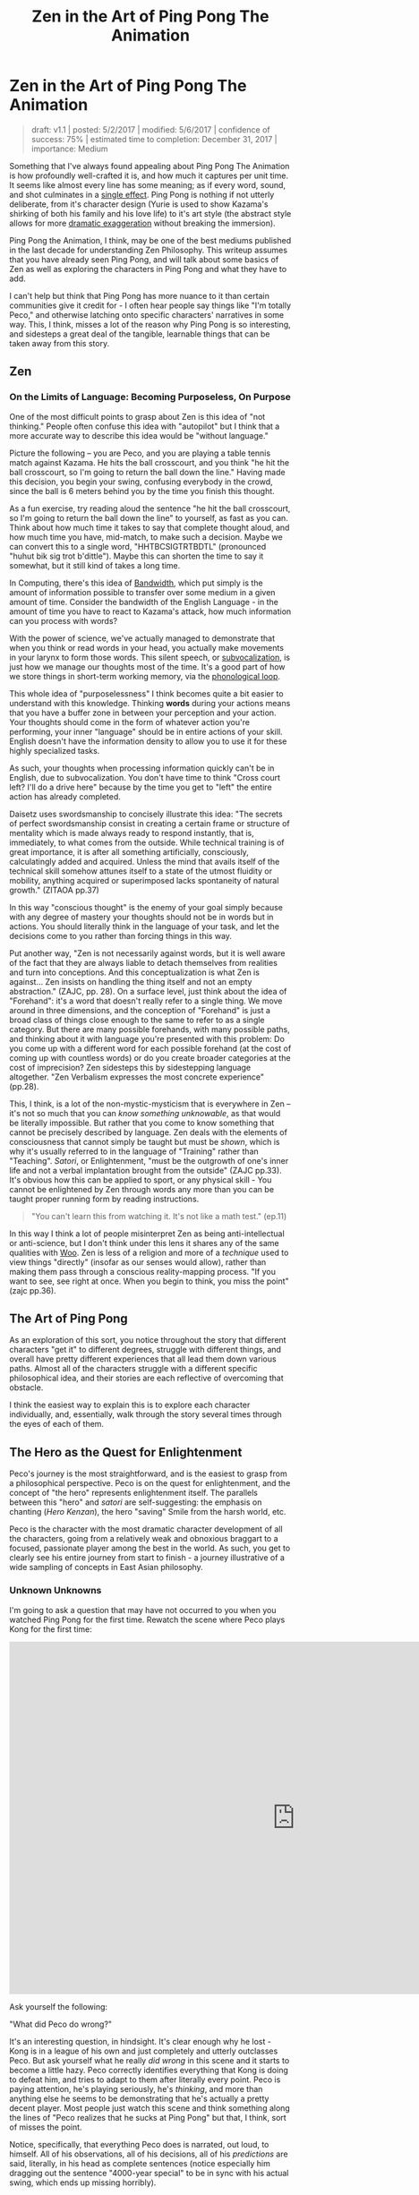 #+TITLE: Zen in the Art of Ping Pong The Animation
* Zen in the Art of Ping Pong The Animation

#+BEGIN_QUOTE
draft: v1.1 | posted: 5/2/2017 | modified: 5/6/2017 | confidence of
success: 75% | estimated time to completion: December 31, 2017 |
importance: Medium
#+END_QUOTE

Something that I've always found appealing about Ping Pong The Animation
is how profoundly well-crafted it is, and how much it captures per unit
time. It seems like almost every line has some meaning; as if every
word, sound, and shot culminates in a
[[http://www.massey.ac.nz/massey/fms/Colleges/College%20of%20Humanities%20and%20Social%20Sciences/EMS/Readings/139.105/Additional/The%20Importance%20of%20the%20Single%20Effect%20in%20a%20Prose%20Tale%20-%20Edgar%20Allan%20Poe.pdf][single
effect]]. Ping Pong is nothing if not utterly deliberate, from it's
character design (Yurie is used to show Kazama's shirking of both his
family and his love life) to it's art style (the abstract style allows
for more [[../images/ppta/scarydragon.png][dramatic exaggeration]]
without breaking the immersion).

Ping Pong the Animation, I think, may be one of the best mediums
published in the last decade for understanding Zen Philosophy. This
writeup assumes that you have already seen Ping Pong, and will talk
about some basics of Zen as well as exploring the characters in Ping
Pong and what they have to add.

I can't help but think that Ping Pong has more nuance to it than certain
communities give it credit for - I often hear people say things like
"I'm totally Peco," and otherwise latching onto specific characters'
narratives in some way. This, I think, misses a lot of the reason why
Ping Pong is so interesting, and sidesteps a great deal of the tangible,
learnable things that can be taken away from this story.

** Zen
   :PROPERTIES:
   :CUSTOM_ID: zen
   :END:

*** On the Limits of Language: Becoming Purposeless, On Purpose
     :PROPERTIES:
     :CUSTOM_ID: on-the-limits-of-language-becoming-purposeless-on-purpose
     :END:

One of the most difficult points to grasp about Zen is this idea of "not
thinking." People often confuse this idea with "autopilot" but I think
that a more accurate way to describe this idea would be "without
language."

Picture the following -- you are Peco, and you are playing a table
tennis match against Kazama. He hits the ball crosscourt, and you think
"he hit the ball crosscourt, so I'm going to return the ball down the
line." Having made this decision, you begin your swing, confusing
everybody in the crowd, since the ball is 6 meters behind you by the
time you finish this thought.

As a fun exercise, try reading aloud the sentence "he hit the ball
crosscourt, so I'm going to return the ball down the line" to yourself,
as fast as you can. Think about how much time it takes to say that
complete thought aloud, and how much time you have, mid-match, to make
such a decision. Maybe we can convert this to a single word,
"HHTBCSIGTRTBDTL" (pronounced "huhut bik sig trot b'dittle"). Maybe this
can shorten the time to say it somewhat, but it still kind of takes a
long time.

In Computing, there's this idea of
[[https://en.wikipedia.org/wiki/Bandwidth_(computing)][Bandwidth]],
which put simply is the amount of information possible to transfer over
some medium in a given amount of time. Consider the bandwidth of the
English Language - in the amount of time you have to react to Kazama's
attack, how much information can you process with words?

With the power of science, we've actually managed to demonstrate that
when you think or read words in your head, you actually make movements
in your larynx to form those words. This silent speech, or
[[https://en.wikipedia.org/wiki/Subvocalization][subvocalization]], is
just how we manage our thoughts most of the time. It's a good part of
how we store things in short-term working memory, via the
[[https://en.wikipedia.org/wiki/Baddeley%27s_model_of_working_memory][phonological
loop]].

This whole idea of "purposelessness" I think becomes quite a bit easier
to understand with this knowledge. Thinking *words* during your actions
means that you have a buffer zone in between your perception and your
action. Your thoughts should come in the form of whatever action you're
performing, your inner "language" should be in entire actions of your
skill. English doesn't have the information density to allow you to use
it for these highly specialized tasks.

As such, your thoughts when processing information quickly can't be in
English, due to subvocalization. You don't have time to think "Cross
court left? I'll do a drive here" because by the time you get to "left"
the entire action has already completed.

Daisetz uses swordsmanship to concisely illustrate this idea: "The
secrets of perfect swordsmanship consist in creating a certain frame or
structure of mentality which is made always ready to respond instantly,
that is, immediately, to what comes from the outside. While technical
training is of great importance, it is after all something artificially,
consciously, calculatingly added and acquired. Unless the mind that
avails itself of the technical skill somehow attunes itself to a state
of the utmost fluidity or mobility, anything acquired or superimposed
lacks spontaneity of natural growth." (ZITAOA pp.37)

In this way "conscious thought" is the enemy of your goal simply because
with any degree of mastery your thoughts should not be in words but in
actions. You should literally think in the language of your task, and
let the decisions come to you rather than forcing things in this way.

Put another way, "Zen is not necessarily against words, but it is well
aware of the fact that they are always liable to detach themselves from
realities and turn into conceptions. And this conceptualization is what
Zen is against... Zen insists on handling the thing itself and not an
empty abstraction." (ZAJC, pp. 28). On a surface level, just think about
the idea of "Forehand": it's a word that doesn't really refer to a
single thing. We move around in three dimensions, and the conception of
"Forehand" is just a broad class of things close enough to the same to
refer to as a single category. But there are many possible forehands,
with many possible paths, and thinking about it with language you're
presented with this problem: Do you come up with a different word for
each possible forehand (at the cost of coming up with countless words)
or do you create broader categories at the cost of imprecision? Zen
sidesteps this by sidestepping language altogether. "Zen Verbalism
expresses the most concrete experience" (pp.28).

This, I think, is a lot of the non-mystic-mysticism that is everywhere
in Zen -- it's not so much that you can /know something unknowable/, as
that would be literally impossible. But rather that you come to know
something that cannot be precisely described by language. Zen deals with
the elements of consciousness that cannot simply be taught but must be
/shown/, which is why it's usually referred to in the language of
"Training" rather than "Teaching". /Satori/, or Enlightenment, "must be
the outgrowth of one's inner life and not a verbal implantation brought
from the outside" (ZAJC pp.33). It's obvious how this can be applied to
sport, or any physical skill - You cannot be enlightened by Zen through
words any more than you can be taught proper running form by reading
instructions.

#+BEGIN_QUOTE
"You can't learn this from watching it. It's not like a math test."
(ep.11)
#+END_QUOTE

[[../images/ppta/mathtest.png]]

In this way I think a lot of people misinterpret Zen as being
anti-intellectual or anti-science, but I don't think under this lens it
shares any of the same qualities with
[[http://rationalwiki.org/wiki/Woo][Woo]]. Zen is less of a religion and
more of a /technique/ used to view things "directly" (insofar as our
senses would allow), rather than making them pass through a conscious
reality-mapping process. "If you want to see, see right at once. When
you begin to think, you miss the point" (zajc pp.36).

** The Art of Ping Pong
    :PROPERTIES:
    :CUSTOM_ID: the-art-of-ping-pong
    :END:

As an exploration of this sort, you notice throughout the story that
different characters "get it" to different degrees, struggle with
different things, and overall have pretty different experiences that all
lead them down various paths. Almost all of the characters struggle with
a different specific philosophical idea, and their stories are each
reflective of overcoming that obstacle.

I think the easiest way to explain this is to explore each character
individually, and, essentially, walk through the story several times
through the eyes of each of them.

** The Hero as the Quest for Enlightenment
    :PROPERTIES:
    :CUSTOM_ID: the-hero-as-the-quest-for-enlightenment
    :END:

Peco's journey is the most straightforward, and is the easiest to grasp
from a philosophical perspective. Peco is on the quest for
enlightenment, and the concept of "the hero" represents enlightenment
itself. The parallels between this "hero" and /satori/ are
self-suggesting: the emphasis on chanting (/Hero Kenzan/), the hero
"saving" Smile from the harsh world, etc.

Peco is the character with the most dramatic character development of
all the characters, going from a relatively weak and obnoxious braggart
to a focused, passionate player among the best in the world. As such,
you get to clearly see his entire journey from start to finish - a
journey illustrative of a wide sampling of concepts in East Asian
philosophy.

*** Unknown Unknowns
     :PROPERTIES:
     :CUSTOM_ID: unknown-unknowns
     :END:

I'm going to ask a question that may have not occurred to you when you
watched Ping Pong for the first time. Rewatch the scene where Peco plays
Kong for the first time:

#+BEGIN_EXPORT html
<iframe width="1020" height="630" src="https://www.youtube.com/embed/V1WjozwcRqI" frameborder="0" allowfullscreen></iframe>
#+END_EXPORT

Ask yourself the following:

"What did Peco do wrong?"

It's an interesting question, in hindsight. It's clear enough why he
lost - Kong is in a league of his own and just completely and utterly
outclasses Peco. But ask yourself what he really /did wrong/ in this
scene and it starts to become a little hazy. Peco correctly identifies
everything that Kong is doing to defeat him, and tries to adapt to them
after literally every point. Peco is paying attention, he's playing
seriously, he's /thinking/, and more than anything else he seems to be
demonstrating that he's actually a pretty decent player. Most people
just watch this scene and think something along the lines of "Peco
realizes that he sucks at Ping Pong" but that, I think, sort of misses
the point.

Notice, specifically, that everything Peco does is narrated, out loud,
to himself. All of his observations, all of his decisions, all of his
/predictions/ are said, literally, in his head as complete sentences
(notice especially him dragging out the sentence "4000-year special" to
be in sync with his actual swing, which ends up missing horribly).

A much more extreme example of this is the Beach Guy, who plays against
Smile (ep 3). He writes out a plan, fully detailed, with a discrete
endpoint where he simply doesn't have any idea what to do afterwards,
and once he gets to that point he crumbles and starts thinking about how
gloomy the world is. This sort of subvocalization is almost always an
easy cue for someone in PPTA playing absolutely terrible, pretty much
exclusively happening to the losing party (Peco vs Kong, Beach guy vs
Smile, Kong vs Kazama, Sakuma vs Smile, even Kazama vs Peco). It's easy
to point at Beach Guy and laugh at the absurdity of his actions, but his
actions aren't much different from Peco's -- they're just presented in a
more funny way.

*** Kenshou
     :PROPERTIES:
     :CUSTOM_ID: kenshou
     :END:

The beginning of PPTA, from Peco's perspective, is essentially his
delusional self-obsession slowly but surely getting farther and farther
from reality, going from a brazenly overconfident self-proclaimed ping
pong prodigy to on the precipice of quitting the sport after losing to
the guy who got crushed by Smile (as if that had any bearing on his
value as a player).

When Peco dramatically snaps out of his delusions, he takes what ends up
being a remarkably straight path towards mastery of the sport. Peco was
on the verge of quitting table tennis forever, even after Sakuma saves
his life and tells him not to quit. He is like this up until he sees the
old picture of Smile, leading to an outburst where he shouts to Obaba

#+BEGIN_QUOTE
"Teach me the game from the beginning!"
#+END_QUOTE

From this point forwards Peco becomes the embodiment of Beginner's Mind,
or [[https://en.wikipedia.org/wiki/Shoshin][/Shoshin/]]. He shows up to
the training center [[../images/ppta/basics.png][wearing shoes with the
word "Basics" on them]] and ends up completely discarding his old
habits, completely adopting a new style. Adjectives commonly attached to
Shoshin seem to fit Peco quite well - "openness, eagerness, and lack of
preconceptions when studying a subject, even at the advanced level."
(wikipedia).

This part of the story serves as Peco's awakening. He hasn't quite
reached enlightenment - he's no better at ping pong now than he was
moments before, after all. But he's seen the path he needs to take, he's
experienced this
"[[https://en.wikipedia.org/wiki/Kensh%C5%8D][Kenshou]]", literally
"seeing essence". He's not yet a master, but he's started walking on the
path that will let him slowly and consistently accumulate bits and
pieces of masterness.

*** Satori
     :PROPERTIES:
     :CUSTOM_ID: satori
     :END:

You see him slowly build up to it, but during his match with Kazama,
Peco finally reaches his Enlightenment once and for all. At the start,
it seems like Peco is going to be destroyed in straight sets. At the
start of the third set Peco's coach says

#+BEGIN_QUOTE
"Don't think, Peco; you don't have the brains for it." 

"...You know better." 

"That's not your game."
#+END_QUOTE

[[../images/ppta/dontthink.png]] [[../images/ppta/notgame.png]]

As we already know: when you begin to think, you miss the point. In the
first two sets you get a simple illustration of Peco's forced, boxed-in
conceptualization of the game through his thoughts. He can't see an
opening through his explained-out mental version of the game, and he
starts winning as soon as he abandons that in favor of just moving fast
and doing what comes naturally. He enters what Japanese martial artists
refer to as
"[[https://en.wikipedia.org/wiki/Mushin_(mental_state)][Mushin]]" (or,
"no mind"), in which he is able to move free from fear, ego, and
judgement. "At this point, a person relies not on what they think should
be the next move, but what is their trained natural reaction (or
instinct) or what is felt intuitively."
([[https://en.wikipedia.org/wiki/Mushin_(mental_state)][wikipedia]]).

He's physically drawn differently, a white blur who looks almost
floating moreso than running, enraptured in the kinesthetic sensation of
the /now/. He stops thinking, he stops trying to win, and he places
himself squarely in the present moment which allows him to completely
turn the game around.

[[../images/ppta/blur.png]]
[[../images/ppta/wings.png]]

Notice the wing/cape-like paper on his back

#+BEGIN_QUOTE
"The hero transcends logic. The hero overturns what we thought we knew,
and drives away the darkness. More than anything, he shines simply,
brightly, and happily."
#+END_QUOTE

The finale between Smile and Peco seems almost out of place with regards
to how the actual match is treated, relative to the other matches in the
show. The score is a non-factor, and half of the match is replaced with
a series of each character's childhoods to music with the lyrics "we are
all alive". The match is completely colored white, as if nothing else
even exists at all, both of their focus so tuned into the match that the
entire world literally fades away. Smile seems to be smiling in every
shot, everybody watching is enraptured, and Peco gets to show everyone
how much he loves table tennis.

[[../images/ppta/nothingness.png]]

** The Enlightened Roomba, and The Dreaming Butterfly
    :PROPERTIES:
    :CUSTOM_ID: the-enlightened-roomba-and-the-dreaming-butterfly
    :END:

Smile is the character that reaches their apex earliest in the show, and
starts out as the most talented. He initially struggles with his
fondness for Peco, which ended up being a serious limit placed on his
development, as he became much stronger than Peco and needed to pull his
punches to "be like him."

[[../images/ppta/pecomitai.png]]

Smile is aided from the beginning by Koizumi, a former pro table tennis
player nicknamed "Butterfly Joe". This is not subtle symbolism, and
leads us straight towards the
/[[https://en.wikipedia.org/wiki/Zhuangzi_(book)][Zhuangzi]]/, a
founding text of Daoism (which would later influence Chan, or "Zen",
Buddhism). The most famous story of the Zhuangzi is the Butterfly Dream,
where Zhuang has a dream that he is a butterfly so vivid that when he
awakens he is unsure if he is a man that dreamt of being a butterfly, or
a butterfly dreaming of being a man. Butterflies are everywhere in PPTA,
almost exclusively surrounding this part of the story,
[[../images/ppta/butterfly1.png][follow]] either
[[../images/ppta/butterfly2.png][Smile]] or
[[../images/ppta/butterfly3.png][Koizumi]] wherever they
[[../images/ppta/butterfly4.png][go]].

Indeed, Smile and Koizumi's struggle is a Daoist one more than a Zen
one, and a number of Smile's difficulty mirror themes present in Daoist
texts.

This is a lot of the reason Smile clashes so hard with the Ping Pong
world - it's not super compatible with his philosophy in general. Daoism
teaches accepting death ("Ping Pong is just a way to kill time until I
die"), distance from social obligation (Smile's specialty), and
effortless action, or "Wu Wei", which entails acting without purposeful
striving for gain. Hard to do in a zero-sum game like Table Tennis.

One of the more obvious tells to the link between philosophy and Koizumi
is his match with Smile, where he forces Smile to abandon his
reservation and really push himself. He's overjoyed that Smile finally
understands, and in a moment of self-reflection says "You do not chase
the ball, the ball chases you." This is so emblematic of East Asian
philosophy that it's almost cliche - Herrigel in /Zen in the Art of
Archery/ mentions at one point "I learned to lose myself so effortlessly
in the breathing that I sometimes had the feeling that I myself was not
breathing but, strange as this may sound, was being breathed" (ZITAOA
p.20). This is a reflection of the wordlessness mentioned earlier -
having the trained response take over, to be able to control yourself
without instructing your body with verbal signals, and to be so focused
that it's almost mysterious-feeling where the instructions are coming
from at all.

Another big theme in Daoism is "Wandering" or /You/, which is the virtue
of wandering through life, enjoying it without purpose, and not overly
attached to any part of it. This is a huge, HUGE theme in Smile's story,
since from the start he tries to achieve this by becoming "a robot".

Smile's interaction with Peco (and by extension, the hero) are usually
expressed through "the hero's theme", which is a plot point (Smile hums
it to himself sometimes). You can see pockets of Smile's ultimate
destination, and they're usually associated with this song. The most
salient example of this is during his match with Kong (ep. 3), where he
starts singing the hero's theme and just utterly crushes Kong,
wordlessly and naturally. He gets pulled out of this dramatically when
Kong's coach yells about Kong never returning home, Smile begins to pull
his punches, and the soundtrack takes itself elsewhere. You'll notice,
though, that this is /almost/ the same scene as Peco vs Kazama in
episode 10 - Smile goes down early, the soundtrack switches to the
Hero's Theme, and Smile starts playing phenomenally well. The thing that
separates these two matches is the ending - Peco stays focused through
to the end whereas Smile allows the outside world to pull him away from
his mindfulness.

His enlightenment finally comes when he breaks free from this robotic
shell and is permitted to wander through life as a feeling, breathing
human. You'll notice that even his racket becomes a "part" of him, as if
his veins themselves flow into it.

[[../images/ppta/human.png]] [[../images/ppta/racket.png]]

An important plot point is found in the lines used to break him out of
pulling punches and to break him out of the robotic shell. When he plays
Koizumi, the inner robot in him says "Blow him away", and at the end
when he breaks out of the robot and emerges as a living being, he hears
Peco say the same thing

[[../images/ppta/blowhimaway.png]] [[../images/ppta/blowhimaway2.png]]

Near the end, you see the video game Smile's been playing abandoned on
the stairs he was sitting on - he doesn't need the fake version of the
hero vs robot story any longer, since Peco's awakening allows him to
finally experience it himself.

[[../images/ppta/game.png]]

** The Past, the Future, and the Chinese National Team
    :PROPERTIES:
    :CUSTOM_ID: the-past-the-future-and-the-chinese-national-team
    :END:

Kong's struggle during the story is one of fear and subverted
expectations. Having been spirited away from the Chinese national team,
his entire world is transformed to an obsession with winning enough
overseas to return home. In a sense, the way Kong acts around Table
Tennis is similar to the way you might imagine someone acting after a
particularly bad breakup; always profoundly negative,
nostalgia-obsessed, highly anxious, and completely unable to focus.

[[../images/ppta/hell.png]]

Interesting to note here is Kong's character design - he's loosely based
upon two Chinese table tennis players,
[[https://en.wikipedia.org/wiki/Kong_Linghui][Kong Linghui]] and
[[https://en.wikipedia.org/wiki/Ma_Wenge][Ma Wenge]]. The choice of
players is no accident. The name "Wenge", or 文革, literally means
"[[https://en.wikipedia.org/wiki/Cultural_Revolution][Cultural
Revolution]]", a period in Chinese history where the country underwent
enormous setbacks by trying and ultimately failing to achieve success in
an extremely narrow way (namely, "grassroots socialism"), which mirrors
Kong Wenge's struggle to return to China. Kong Linghui's relevance is
more literal - Linghui was sent during his youth to Sweden, in order to
learn the European style of table tennis. After spending time in Europe,
he returned to China and within three years became the world rank number
one, becoming the third player to ever achieve a career grand slam
(winning at the Olympics, the World Cup, and the World Championships).
The name "Kong Wenge" serves as foreshadowing for his entire character
arc - his struggles to adapt to a new culture, his frantic attempt to
succeed in a highly specific way, his training away from his homeland,
and his eventual success at the Olympics. All just from his name!

As time passes, you notice Kong begin to get more and more attached to
his work in Japan. He gets better and better at teaching the other
players at his school, and they begin to respect him more after
initially treating him as a spectacle. However, Japan is always just a
side-gig for Kong - he's always got his return trip home in the back of
his mind, almost exclusively thinking about it during nearly every
single match. It's not even that Kong can't focus on table tennis - he
can't focus on /the present/ at all, his thoughts are consumed by his
homesickness.

When he plays Peco in his final match of the show, you notice him
finally accept his situation once and for all. The story is not subtle
about this -- it show's Kong's coach, "CHINA" written proudly on his
back, walking away...

[[../images/ppta/coach.png]]

...Silence. A softly colored memory of his mother opening a door, with
the words "Finally... You've come home" superimposed...

[[../images/ppta/home.png]]

Then a sharp sound, and a jarring jump cut to a white, bouncing ping
pong ball, with the word "JAPAN" in starkly contrasting black.

[[../images/ppta/japan.png]]

He accepts it, after all this time - Japan is his home now. The image of
a plane that has been following him around everywhere takes off and
fades into reality, leaving behind a smiling Kong and a victorious Peco.

[[../images/ppta/plane.png]]

In the epilogue, it's found that Kong manages to find great success,
having been naturalized and selected to play for Japan in the Olympics.
Once he abandoned his anxieties about his past, he was able to overcome
them and allow success to come to him in a more straightforward way.
Kong was wrapped up in a specific /type/ of success: win in Japan,
return home, make the Chinese national team. Once he accepted his
current situation, he was able to travel the path of success that was
available to him, rather than trying to "win" with such a narrow
definition of things that count as "winning" at all.

[[../images/ppta/tsujido.png]]

** The Talentless Ping Pong Ronin
    :PROPERTIES:
    :CUSTOM_ID: the-talentless-ping-pong-ronin
    :END:

Sakuma is a particularly puzzling character, one that was hard for the
western audience to really grasp super well. I think a lot of this has
to do with the cultural association of Sakuma (and, more broadly, with
Kaiou) with the samurai that was mostly lost in the west.

Sakuma's entire world revolves around table tennis, and his attitude
towards his team holds some remarkable similarities to
[[https://en.wikipedia.org/wiki/Bushido][/Bushido/]], the Samurai way of
life. This is no more apparent than when he travels to play Smile, and
he has a short conversation with Koizumi:

#+BEGIN_QUOTE
"They're like the
[[https://en.wikipedia.org/wiki/Shinsengumi][Shinsengumi]]. You don't
have [[https://en.wikipedia.org/wiki/Kond%C5%8D_Isami][Kondou Isami's]]
permission?"

"I didn't even tell
[[https://en.wikipedia.org/wiki/Hijikata_Toshiz%C5%8D][Hijikata]] I was
coming."

"So you're prepared to commit
[[https://en.wikipedia.org/wiki/Seppuku][seppuku]]."
#+END_QUOTE

Sakuma's character relies heavily upon the cultural icon of /Samurai/,
and the virtues typically associated with them. Sakuma is heavily
invested in Kaiou, and his relationship with the other players on his
team is a fiercely loyal one - Sanada and the others typically come to
his defense, whereas Kazama is typically indifferent towards him. He
reveres Kazama and works constantly to be better at table tennis,
unrelentingly dedicated at all times.

Despite this, Sakuma seems fated to "die", as it were, from the start,
and his story plays with the ideas of shame and honorable suicide, both
strongly associated with the Samurai. Tsunetomo talks briefly about this
in /Hagakure/, where he outlines his thoughts on bushido and claims that
"the way of the warrior is death," - that Samurai should be prepared to
die at any moment, in order to be truly loyal to their lord. Imagery
surrounding Sakuma seems to suggest that he shares a similar belief
about table tennis and Kaiou academy - when he leaves to challenge Smile
he's drawn as a Samurai, with the
/[[https://www.youtube.com/watch?v=z47Xt6M7m50][Kotsuzumi]]/ playing in
the background, an instrument typically associated with Kabuki.

[[../images/ppta/ronin.jpg]]

When Sanada tries to talk to Kazama about him, Sanada makes an offhand
comment: "He's the type that would play with appendicitis. The posters
he has in his room ain't funny to me."

[[../images/ppta/posters.png]]

The poster that's shown is of
[[https://en.wikipedia.org/wiki/K%C5%8Dkichi_Tsuburaya][Koukichi
Tsuburaya]], a Japanese Marathoner that killed himself four years after
being passed in the final stretch of the Olympics, injured and
[[http://content.time.com/time/world/article/0,8599,2053776,00.html][unable
to live with the shame]]. They found his body clutching his bronze
medal. The poster in his room of this athlete is disturbing to Sanada,
and serves as a cue that Sakuma is "prepared to die" for table tennis.

And indeed he does - when Kazama says that Kaiou needs "players on the
level of Tsukimoto of Katase", he's more or less denouncing Sakuma,
who's assumed to be one of the weaker players of Kaiou due to his lack
of natural talent. Kazama even instructs Sakuma to help recruit Smile,
saying "next year will be hard if I'm the only good player on the team"
(directly telling Sakuma he is not a good player). From Sakuma's
perspective, Smile joining Kaiou would mean him being removed anyways,
so he goes to Katase more or less to seek an honorable death in battle.

After getting kicked off the team, Sakuma simply goes on with his life
in a new direction, and seems to find a lot of happiness with it by the
end of the story. He finds a way through life that doesn't involve
competition and as such can see table tennis for what it is, rather than
what he wants it to be.

#+BEGIN_QUOTE
"It let me see clearly, too." 

"See clearly?" 

"Sights you can only see when competition's not a factor."
#+END_QUOTE

[[../images/ppta/competition.png]]

Sakuma ends up perfectly happy by the end of the story, but it leaves a
bad taste in a lot of viewers' mouths because his happiness doesn't come
from success at table tennis whatsoever. He still gets to play whenever
he feels like it, with a style better suited to him, but Sakuma's life
after getting kicked off the team is one with no space for playing table
tennis in competitions.

It clashes with the typical feel-good narratives of most other sports
anime, where nearly every character in every show eventually finds some
degree of success. Sakuma, in contrast, actually fails, just like
everyone in PPTA does at one point or another. But Sakuma ultimately
finds happiness outside of the game altogether - happiness that is just
as real as Peco's or Kong's.

#+BEGIN_QUOTE
"Not all birds can fly."
#+END_QUOTE

[[../images/ppta/birds.png]]

** Life, Death, and Poseidon
    :PROPERTIES:
    :CUSTOM_ID: life-death-and-poseidon
    :END:

In terms of Ping Pong The Animation's art style, Kazama's entire
existence is /literally/ colorless. You'll notice that things around
Kazama are almost always either black, white, or purple, the former two
usually functioning as emptiness and the latter usually being the focus
of the shot. Kazama's playstyle, and his entire narrative, is one that
revolves around blackness, emptiness, /soullessness/. Everything is
exaggerated, dramatic, and for lack of a better word /scary/. Why might
Kazama's art direction clash so heavily with the other characters'?

[[../images/ppta/bakemono.png]] [[../images/ppta/black.png]]
[[../images/ppta/dark.png]] [[../images/ppta/anger.png]]

Kazama's character is fundamentally tied to the idea of life vs death,
and in this sense Kazama is the "heaviest" character with the most
serious issues surrounding him. It's heavily implied that Kazama's
father killed himself due to failures in his business, and Kazama's
philosophy surrounding Ping Pong are grounded in this fear of failure
that, quite literally, took his father's life away from him. This, too,
is not very subtle. The phrase "Defeat is Death" is repeated more than
once, surrounding only Kazama's narrative.

[[../images/ppta/defdeath1.png]]

Kazama's attitude towards winning is, therefore, one completely and
utterly devoid of joy. This contrasts so strongly with Smile's
haphazard, almost uninterested attitude towards winning and losing, and
the two clash early on in the story (claiming that the other's
philosophy disgusts them). Kazama's fear of defeat, and by extension
fear of death, are so all-consuming that the entire experience is
"nothing but pain for him".

[[../images/ppta/pain.png]]

This ends up being something that Kazama overcomes, allowing him to
truly enjoy the game, being able to accept defeat without anxiety.
Herrigel speaks a bit about this in /Zen in the Art of Archery/, saying
"Years of unceasing meditation have taught [the swordmaster] that life
and death are at bottom the same and belong to the same stratum of fact.
He no longer knows what fear of life and terror of death are. He lives -
and this is thoroughly characteristic of Zen - happily enough in the
world, but ready at any time to quit it without being in the least
disturbed by the thought of death" (p.58). With this in mind, Kazama's
match with Peco in Episode 10 become more consistent with abandoning
this fear, with the match turning from his own reaffirmation about the
terror of defeat to his becoming enraptured with the joy of being.

Specifically, you see it happen extremely gradually with the color
scheme in every frame becoming further and further from the typical
darkness surrounding Kazama's matches, until it's nothing but white
dominating the entire shot

[[../images/ppta/pecostarts.png]]
[[../images/ppta/breakthrough.png]]

Notice the white breaking through the black here

[[../images/ppta/set3.png]]
[[../images/ppta/joy.png]]

much less black here

[[../images/ppta/fly.png]] [[../images/ppta/white.png]]

The art is used to express the slow, dramatic emotional transformation
that happens as the set progresses, and by the end of it Kazama is the
happiest he's ever been playing table tennis.

#+BEGIN_QUOTE
"All of my cells are singing with joy." 

"My focus blocks out the outside
world." 

"I don't have time to be afraid." 

"I feel no anxiety. I like
this place. It's glorious."

#+END_QUOTE

** Conclusion
    :PROPERTIES:
    :CUSTOM_ID: conclusion
    :END:

If this were not a story with intentional reference to entire
disciplines of East Asian philosophy, then it's a wonderful vehicle for
exploring them anyways, and this writing should serve as praise both for
the applicability of the philosophical concepts and for the raw /truth/
captured in the story of Ping Pong The Animation.

There are ideas to be learned from each character's unique struggles,
and becoming overly attached to any one character should strike you as
weirdly antithetical to the point of the whole show. We should seek to
see ourselves in Peco, a person dedicated to the pursuit of enlightened
mastery. We should seek to see ourselves in Smile, a person now able to
wander through life, appreciating the world, blood flowing through their
veins. We should seek to see ourselves in Kong, accepting ourselves and
our environment. In Kazama, an abandoning of the fear of defeat and
loss. In Sakuma, an acknowledgement of where we belong. All of their
struggles should feel familiar to us, and all their destinations feel
achievable by us.

Anyone with experience competing at things could probably relate to
almost every emotion portrayed by all the characters in this show. Some
characters resonate with certain people more strongly, but only insofar
as much as those emotions dominate their lives. The great thing about
Ping Pong is how profoundly relatable it is, how really /right/ they
captured the experience of competition.

We are all the characters, all at once. And we are all alive.

*** Misc Notes, errata
     :PROPERTIES:
     :CUSTOM_ID: misc-notes-errata
     :END:

Note that I am not at all an expert in East Asian philosophy in any
capacity, nor am I the most experienced critic (I merely read a few
books on Zen and saw parallels with this show that I really liked). If I
got anything very wrong about Zen, Daoism, or anything else
philosophical, feel free to tell me! I'll list corrections in this
section along with your desired name to credit (or anonymously, if you
would prefer).

Things left to do:

-  Read more in general about Zen / Daoism in general
-  Read the source material for PPTA (that is, the manga)
-  Look for interviews with PPTA's director and Ping Pong's mangaka
-  Flesh out some of the weaker sections
-  Get more screenshots where appropriate
-  Maybe rewatch this a few more times to keep finding details that I
   missed

** References
    :PROPERTIES:
    :CUSTOM_ID: references
    :END:

-  Ping Pong: The Animation
-  Zen in the Art of Archery
-  Zen and Japanese Culture

/posted on 5/2/2017/\\
